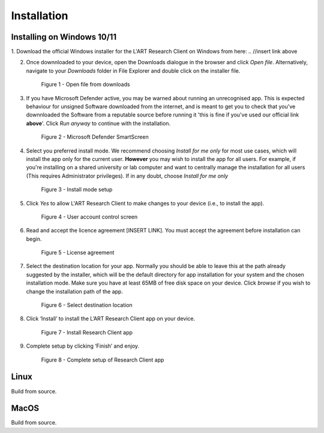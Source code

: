 Installation
============

.. //double check before adding 1.1.1, 1.1.1.1, etc

Installing on Windows 10/11
---------------------------

1. Download the official Windows installer for the L'ART Research Client on Windows from here: 
.. //insert link above 

2. Once downnloaded to your device, open the Downloads dialogue in the browser and click `Open file`.
   Alternatively, navigate to your *Downloads* folder in File Explorer and double click on the installer file.

   .. figure:: figures/figure1.png
      :width: 400
      :alt: Screenshot of Windows download dialogue showing the downloaded installer file.

      Figure 1 - Open file from downloads

3. If you have Microsoft Defender active, you may be warned about running an unrecognised app. This is
   expected behaviour for unsigned Software downloaded from the internet, and is meant to get you to check
   that you've downnloaded the Software from a reputable source before running it 'this is fine if you've
   used our official link **above**'. Click `Run anyway` to continue with the installation.

   .. figure:: figures/figure2.png
      :width: 400
      :alt: An image of protection message from Windows taken from Microsoft Defender Smartscreen.

      Figure 2 - Microsoft Defender SmartScreen

4. Select you preferred install mode. We recommend choosing `Install for me only` for most use cases, which
   will install the app only for the current user. **However** you may wish to install the app for all users.
   For example, if you're installing on a shared university or lab computer and want to centrally manage the 
   installation for all users (This requires Administrator privileges). 
   If in any doubt, choose `Install for me only`

   .. figure:: figures/figure3.png
      :width: 400
      :alt: Screenshot of selecting an install mode for users

      Figure 3 - Install mode setup

5. Click `Yes` to allow L'ART Research Client to make changes to your device (i.e., to install the app).

   .. figure:: figures/figure4.png
      :width: 400
      :alt: Screenshot of User Account Control Screen.

      Figure 4 - User account control screen

6. Read and accept the licence agreement [INSERT LINK]. You must accept the agreement before installation can begin.

   .. figure:: figures/figure5.png
      :width: 400
      :alt: Screenshot of setup screen for the License agreement.

      Figure 5 - License agreement


7. Select the destination location for your app. Normally you should be able to leave this at the path
   already suggested by the installer, which will be the default directory for app installation for your system
   and the chosen installation mode. Make sure you have at least 65MB of free disk space on your device.
   Click `browse` if you wish to change the installation path of the app.  

   .. figure:: figures/figure6.png
      :width: 400
      :alt: Screenshot of setup screen requesting the user to select a destination location

      Figure 6 - Select destination location


8. Click ‘Install’ to install the L’ART Research Client app on your device. 

   .. figure:: figures/figure7.png
      :width: 400
      :alt: Screenshot of application ready for installation.

      Figure 7 - Install Research Client app


9. Complete setup by clicking ‘Finish’ and enjoy. 

   .. figure:: figures/figure8.png
      :width: 400
      :alt: Screenshot of completing the L'ART Research Client Setup Wizard

      Figure 8 - Complete setup of Research Client app



Linux
-----

Build from source.

MacOS
-----

Build from source.